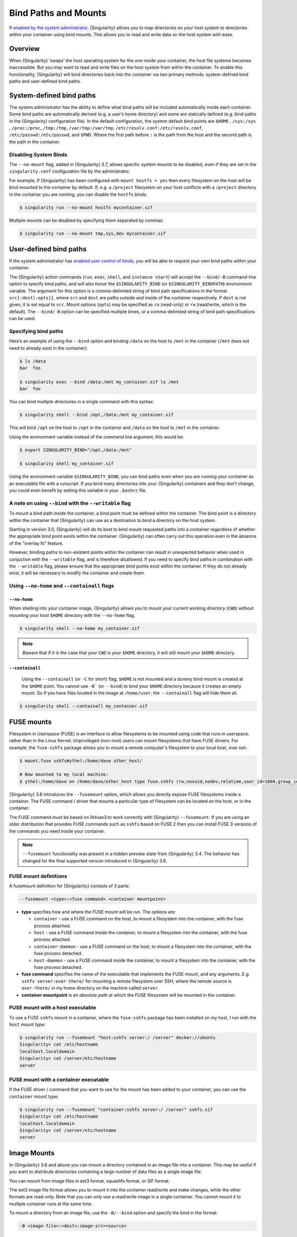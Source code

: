 
.. _bind-paths-and-mounts:


=====================
Bind Paths and Mounts
=====================

.. _sec:bindpaths:

If `enabled by the system administrator <https://singularity-admindoc.readthedocs.io/en/latest/the_singularity_config_file.html#user-bind-control-boolean-default-yes>`_,
{Singularity} allows you to map directories on your host system to directories
within your container using bind mounts. This allows you to read and write data
on the host system with ease.


--------
Overview
--------

When {Singularity} ‘swaps’ the host operating system for the one inside your
container, the host file systems becomes inaccessible. But you may want to read
and write files on the host system from within the container. To enable this
functionality, {Singularity} will bind directories back into the container via two
primary methods: system-defined bind paths and user-defined bind paths.

-------------------------
System-defined bind paths
-------------------------

The system administrator has the ability to define what bind paths will be
included automatically inside each container. Some bind paths are automatically
derived (e.g. a user’s home directory) and some are statically defined (e.g.
bind paths in the {Singularity} configuration file). In the default
configuration, the system default bind points are ``$HOME`` , ``/sys:/sys`` ,
``/proc:/proc``, ``/tmp:/tmp``, ``/var/tmp:/var/tmp``, ``/etc/resolv.conf:/etc/resolv.conf``,
``/etc/passwd:/etc/passwd``, and ``$PWD``. Where the first path before ``:``
is the path from the host and the second path is the path in the container.

Disabling System Binds
======================

The ``--no-mount`` flag, added in {Singularity} 3.7, allows specific
system mounts to be disabled, even if they are set in the
``singularity.conf`` configuration file by the administrator.

For example, if {Singularity} has been configured with ``mount hostfs =
yes`` then every filesystem on the host will be bind mounted to the
container by default. If, e.g. a ``/project`` filesystem on your host
conflicts with a ``/project`` directory in the container you are
running, you can disable the ``hostfs`` binds:

.. code:: console

    $ singularity run --no-mount hostfs mycontainer.sif

    
Multiple mounts can be disabled by specifying them separated by
commas:

.. code:: console

    $ singularity run --no-mount tmp,sys,dev mycontainer.sif

.. _user-defined-bind-paths:

-----------------------
User-defined bind paths
-----------------------

If the system administrator has `enabled user control of binds <https://singularity-admindoc.readthedocs.io/en/latest/the_singularity_config_file.html#user-bind-control-boolean-default-yes>`_,
you will be able to request your own bind paths within your container.

The {Singularity} action commands (``run``, ``exec``, ``shell``, and
``instance start``) will accept the ``--bind/-B`` command-line option to specify
bind paths, and will also honor the ``$SINGULARITY_BIND`` (or
``$SINGULARITY_BINDPATH``) environment variable. The argument for this option is
a comma-delimited string of bind path specifications in the format
``src[:dest[:opts]]``, where ``src`` and ``dest`` are paths outside and inside
of the container respectively. If ``dest`` is not given, it is set equal to
``src``. Mount options (``opts``) may be specified as ``ro`` (read-only) or
``rw`` (read/write, which is the default). The ``--bind/-B`` option can be
specified multiple times, or a comma-delimited string of bind path
specifications can be used.

Specifying bind paths
=====================

Here’s an example of using the ``--bind`` option and binding ``/data`` on the
host to ``/mnt`` in the container (``/mnt`` does not need to already exist in
the container):

.. code-block:: none

    $ ls /data
    bar  foo

    $ singularity exec --bind /data:/mnt my_container.sif ls /mnt
    bar  foo

You can bind multiple directories in a single command with this syntax:

.. code-block:: none

    $ singularity shell --bind /opt,/data:/mnt my_container.sif

This will bind ``/opt`` on the host to ``/opt`` in the container and ``/data``
on the host to ``/mnt`` in the container.

Using the environment variable instead of the command line argument, this would
be:

.. code-block:: none

    $ export SINGULARITY_BIND="/opt,/data:/mnt"

    $ singularity shell my_container.sif

Using the environment variable ``$SINGULARITY_BIND``, you can bind paths even
when you are running your container as an executable file with a runscript. If
you bind many directories into your {Singularity} containers and they don’t
change, you could even benefit by setting this variable in your ``.bashrc``
file.


A note on using ``--bind`` with the ``--writable`` flag
=======================================================

To mount a bind path inside the container, a *bind point* must be defined
within the container. The bind point is a directory within the container that
{Singularity} can use as a destination to bind a directory on the host system.

Starting in version 3.0, {Singularity} will do its best to bind mount requested
paths into a container regardless of whether the appropriate bind point exists
within the container.  {Singularity} can often carry out this operation even in
the absence of the "overlay fs" feature.

However, binding paths to non-existent points within the container can result in
unexpected behavior when used in conjuction with the ``--writable`` flag, and is
therefore disallowed. If you need to specify bind paths in combination with the
``--writable`` flag, please ensure that the appropriate bind points exist within
the container. If they do not already exist, it will be necessary to modify the
container and create them.


Using ``--no-home`` and ``--containall`` flags
==============================================

^^^^^^^^^^^^^
``--no-home``
^^^^^^^^^^^^^

When shelling into your container image, {Singularity} allows you to mount your current working directory (``CWD``)
without mounting your host ``$HOME`` directory with the ``--no-home`` flag.

.. code-block:: none

      $ singularity shell --no-home my_container.sif

.. note::

    Beware that if it is the case that your ``CWD`` is your ``$HOME`` directory, it will still mount your ``$HOME`` directory.


^^^^^^^^^^^^^^^^
``--containall``
^^^^^^^^^^^^^^^^

    Using the ``--containall`` (or ``-C`` for short) flag, ``$HOME`` is not  mounted and a dummy bind mount is created at the ``$HOME`` point.
    You cannot use ``-B``` (or ``--bind``) to bind your ``$HOME`` directory because it creates an empty mount. So if you have files located in
    the image at ``/home/user``, the ``--containall`` flag will hide them all.

.. code-block:: none

    $ singularity shell --containall my_container.sif


-----------
FUSE mounts
-----------

Filesystem in Userspace (FUSE) is an interface to allow filesystems to
be mounted using code that runs in userspace, rather than in the Linux
Kernel. Unprivileged (non-root) users can mount filesystems that have
FUSE drivers. For example, the ``fuse-sshfs`` package allows you to
mount a remote computer's filesystem to your local host, over ssh:

.. code-block:: none

    $ mount.fuse sshfs#ythel:/home/dave other_host/

    # Now mounted to my local machine:
    $ ythel:/home/dave on /home/dave/other_host type fuse.sshfs (rw,nosuid,nodev,relatime,user_id=1000,group_id=1000)


{Singularity} 3.6 introduces the ``--fusemount`` option, which allows
you directly expose FUSE filesystems inside a container. The FUSE
command / driver that mounts a particular type of filesystem can be
located on the host, or in the container.

The FUSE command *must* be based on libfuse3 to work correctly with
{Singularity} ``--fusemount``. If you are using an older distribution
that provides FUSE commands such as ``sshfs`` based on FUSE 2 then you
can install FUSE 3 versions of the commands you need inside your
container.


.. note::

   ``--fusemount`` functionality was present in a hidden preview state
   from {Singularity} 3.4. The behavior has changed for the final
   supported version introduced in {Singularity} 3.6.


   
FUSE mount definitions
======================

A fusemount definition for {Singularity} consists of 3 parts:

.. code-block:: none

    --fusemount <type>:<fuse command> <container mountpoint>


- **type** specifies how and where the FUSE mount will be run. The options are:
  
  - ``container`` - use a FUSE command on the host, to mount a
    filesystem into the container, with the fuse process attached.
  - ``host`` - use a FUSE command inside the container, to mount a
    filesystem into the container, with the fuse process attached.
  - ``container-daemon`` - use a FUSE command on the host, to mount a
    filesystem into the container, with the fuse process detached.
  - ``host-daemon`` - use a FUSE command inside the container, to
    mount a filesystem into the container, with the fuse process
    detached.

- **fuse command** specifies the name of the executable that
  implements the FUSE mount, and any arguments. E.g. ``sshfs
  server:over-there/`` for mounting a remote filesystem over SSH,
  where the remote source is ``over-there/`` in my home directory on
  the machine called ``server``.

- **container mountpoint** is an *absolute path* at which the FUSE
  filesystem will be mounted in the container.
  
    
FUSE mount with a host executable
=================================

To use a FUSE ``sshfs`` mount in a container, where the ``fuse-sshfs`` package has
been installed on my host, I run with the ``host`` mount type:

.. code-block:: none

    $ singularity run --fusemount "host:sshfs server:/ /server" docker://ubuntu
    Singularity> cat /etc/hostname 
    localhost.localdomain
    Singularity> cat /server/etc/hostname
    server

FUSE mount with a container executable
======================================

If the FUSE driver / command that you want to use for the mount has
been added to your container, you can use the ``container`` mount
type:

.. code-block:: none

    $ singularity run --fusemount "container:sshfs server:/ /server" sshfs.sif
    Singularity> cat /etc/hostname 
    localhost.localdomain
    Singularity> cat /server/etc/hostname
    server

------------
Image Mounts
------------

In {Singularity} 3.6 and above you can mount a directory contained in an
image file into a container. This may be useful if you want to
distribute directories containing a large number of data files as a
single image file.

You can mount from image files in ext3 format, squashfs format, or SIF
format.

The ext3 image file format allows you to mount it into the container
read/write and make changes, while the other formats are
read-only. Note that you can only use a read/write image in a single
container. You cannot mount it to multiple container runs at the same
time.

To mount a directory from an image file, use the ``-B/--bind`` option
and specify the bind in the format:

.. code-block:: none

    -B <image-file>:<dest>:image-src=<source>

This will bind the ``<source>`` inside ``<image-file>`` to ``<dest>``
in the container.

If you do not add ``:image-src=<source>`` to your bind specification,
then the ``<image-file>`` itself will be bound to ``<dest>`` instead.
    

Ext3 Image Files
================

If you have a directory called ``inputs/`` that holds data files you wish
to distribute in an image file that allows read/write:

.. code-block:: sh

    # Create an image file 'inputs.img' of size 100MB and put the
    # files inputs/ into it's root directory
    $ mkfs.ext3 -d inputs/ inputs.img 100M
    mke2fs 1.45.6 (20-Mar-2020)
    Creating regular file inputs.img
    Creating filesystem with 102400 1k blocks and 25688 inodes
    Filesystem UUID: e23c29c9-7a49-4b82-89bf-2faf36b5a781
    Superblock backups stored on blocks: 
   	8193, 24577, 40961, 57345, 73729

    Allocating group tables: done                            
    Writing inode tables: done                            
    Creating journal (4096 blocks): done
    Copying files into the device: done
    Writing superblocks and filesystem accounting information: done 

    # Run {Singularity}, mounting my input data to '/input-data' in
    # the container.
    $ singularity run -B inputs.img:/input-data:image-src=/ mycontainer.sif
    Singularity> ls /input-data
    1           3           5           7           9
    2           4           6           8           lost+found

    
SquashFS Image Files
====================

If you have a directory called ``inputs/`` that holds data files you wish
to distribute in an image file that is read-only, and compressed, then
the squashfs format is appropriate:

.. code-block:: sh

    # Create an image file 'inputs.squashfs' and put the files from
    # inputs/ into it's root directory
    $ mksquashfs inputs/ inputs.squashfs
    Parallel mksquashfs: Using 16 processors
    Creating 4.0 filesystem on inputs.squashfs, block size 131072.
    ...

    # Run {Singularity}, mounting my input data to '/input-data' in
    # the container.
    $ singularity run -B inputs.squashfs:/input-data:image-src=/ mycontainer.sif
    Singularity> ls /input-data/
    1  2  3  4  5  6  7  8  9

    
SIF Image Files
===============

Advanced users may wish to create a standalone SIF image, which contains
an ``ext3`` or ``squashfs`` data partition holding files, by using the
``singularity sif`` commands similarly to the :ref:`persistent
overlays instructions<overlay-sif>`:

.. code-block:: console

    # Create a new empty SIF file
    $ singularity sif new inputs.sif

    # Add the squashfs data image from above to the SIF
    $ singularity sif add --datatype 4 --partarch 2 --partfs 1 --parttype 3 inputs.sif inputs.squashfs

    # Run {Singularity}, binding data from the SIF file
    $ singularity run -B inputs.sif:/input-data:image-src=/ mycontainer.sif
    Singularity> ls /input-data
    1  2  3  4  5  6  7  8  9

If your bind source is a SIF then {Singularity} will bind from
the first data partition in the SIF, or you may specify an
alternative descriptor by ID with the additional bind option
``:id=n``, where n is the descriptor ID.
